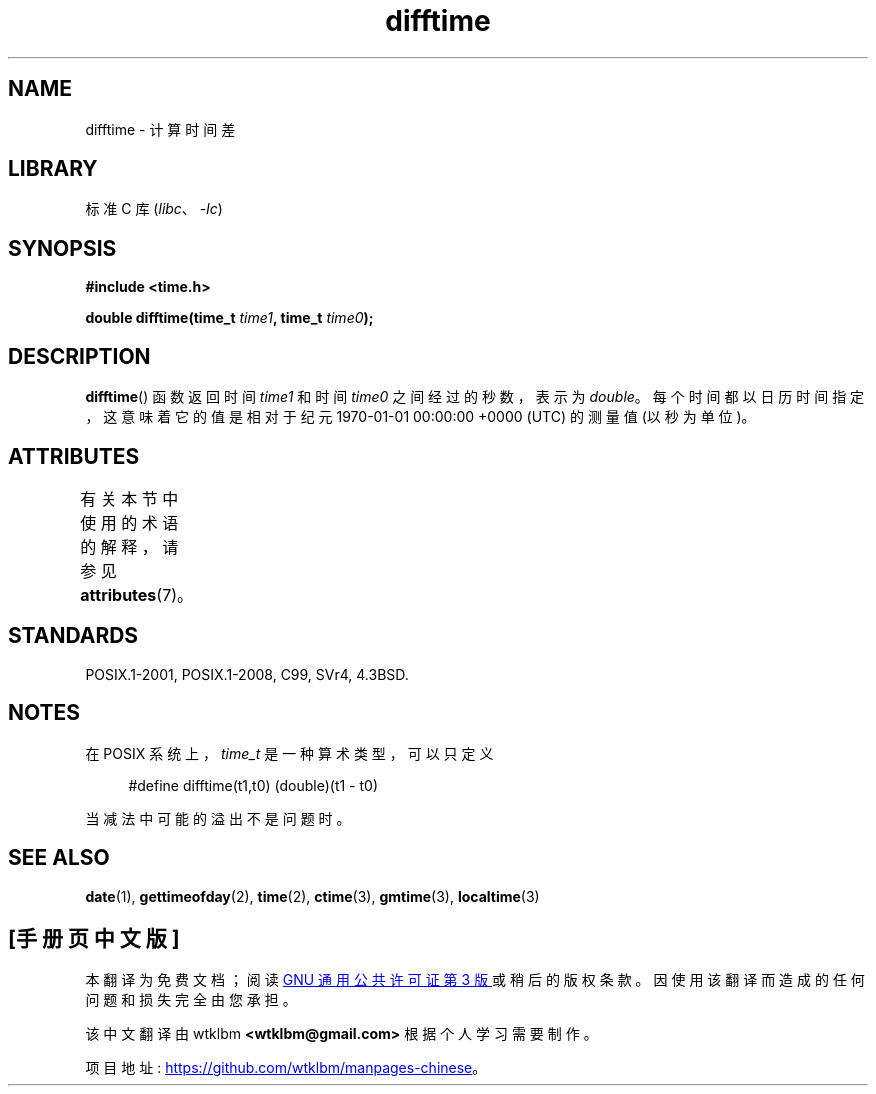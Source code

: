 .\" -*- coding: UTF-8 -*-
'\" t
.\" Copyright 1993 David Metcalfe (david@prism.demon.co.uk)
.\"
.\" SPDX-License-Identifier: Linux-man-pages-copyleft
.\"
.\" References consulted:
.\"     Linux libc source code
.\"     Lewine's _POSIX Programmer's Guide_ (O'Reilly & Associates, 1991)
.\"     386BSD man pages
.\" Modified Sat Jul 24 19:48:17 1993 by Rik Faith (faith@cs.unc.edu)
.\"*******************************************************************
.\"
.\" This file was generated with po4a. Translate the source file.
.\"
.\"*******************************************************************
.TH difftime 3 2022\-12\-29 "Linux man\-pages 6.03" 
.SH NAME
difftime \- 计算时间差
.SH LIBRARY
标准 C 库 (\fIlibc\fP、\fI\-lc\fP)
.SH SYNOPSIS
.nf
\fB#include <time.h>\fP
.PP
\fBdouble difftime(time_t \fP\fItime1\fP\fB, time_t \fP\fItime0\fP\fB);\fP
.fi
.SH DESCRIPTION
\fBdifftime\fP() 函数返回时间 \fItime1\fP 和时间 \fItime0\fP 之间经过的秒数，表示为 \fIdouble\fP。
每个时间都以日历时间指定，这意味着它的值是相对于纪元 1970\-01\-01 00:00:00 +0000 (UTC) 的测量值 (以秒为单位)。
.SH ATTRIBUTES
有关本节中使用的术语的解释，请参见 \fBattributes\fP(7)。
.ad l
.nh
.TS
allbox;
lbx lb lb
l l l.
Interface	Attribute	Value
T{
\fBdifftime\fP()
T}	Thread safety	MT\-Safe
.TE
.hy
.ad
.sp 1
.SH STANDARDS
POSIX.1\-2001, POSIX.1\-2008, C99, SVr4, 4.3BSD.
.SH NOTES
在 POSIX 系统上，\fItime_t\fP 是一种算术类型，可以只定义
.PP
.in +4n
.EX
#define difftime(t1,t0) (double)(t1 \- t0)
.EE
.in
.PP
当减法中可能的溢出不是问题时。
.SH "SEE ALSO"
\fBdate\fP(1), \fBgettimeofday\fP(2), \fBtime\fP(2), \fBctime\fP(3), \fBgmtime\fP(3),
\fBlocaltime\fP(3)
.PP
.SH [手册页中文版]
.PP
本翻译为免费文档；阅读
.UR https://www.gnu.org/licenses/gpl-3.0.html
GNU 通用公共许可证第 3 版
.UE
或稍后的版权条款。因使用该翻译而造成的任何问题和损失完全由您承担。
.PP
该中文翻译由 wtklbm
.B <wtklbm@gmail.com>
根据个人学习需要制作。
.PP
项目地址:
.UR \fBhttps://github.com/wtklbm/manpages-chinese\fR
.ME 。
